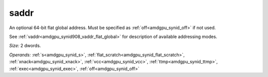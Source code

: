 ..
    **************************************************
    *                                                *
    *   Automatically generated file, do not edit!   *
    *                                                *
    **************************************************

.. _amdgpu_synid908_saddr_flat_global:

saddr
===========================

An optional 64-bit flat global address. Must be specified as :ref:`off<amdgpu_synid_off>` if not used.

See :ref:`vaddr<amdgpu_synid908_vaddr_flat_global>` for description of available addressing modes.

*Size:* 2 dwords.

*Operands:* :ref:`s<amdgpu_synid_s>`, :ref:`flat_scratch<amdgpu_synid_flat_scratch>`, :ref:`xnack<amdgpu_synid_xnack>`, :ref:`vcc<amdgpu_synid_vcc>`, :ref:`ttmp<amdgpu_synid_ttmp>`, :ref:`exec<amdgpu_synid_exec>`, :ref:`off<amdgpu_synid_off>`
